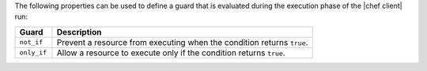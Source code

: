 .. The contents of this file are included in multiple topics.
.. This file should not be changed in a way that hinders its ability to appear in multiple documentation sets.

The following properties can be used to define a guard that is evaluated during the execution phase of the |chef client| run:

.. list-table::
   :widths: 60 420
   :header-rows: 1

   * - Guard
     - Description
   * - ``not_if``
     - Prevent a resource from executing when the condition returns ``true``.
   * - ``only_if``
     - Allow a resource to execute only if the condition returns ``true``.
